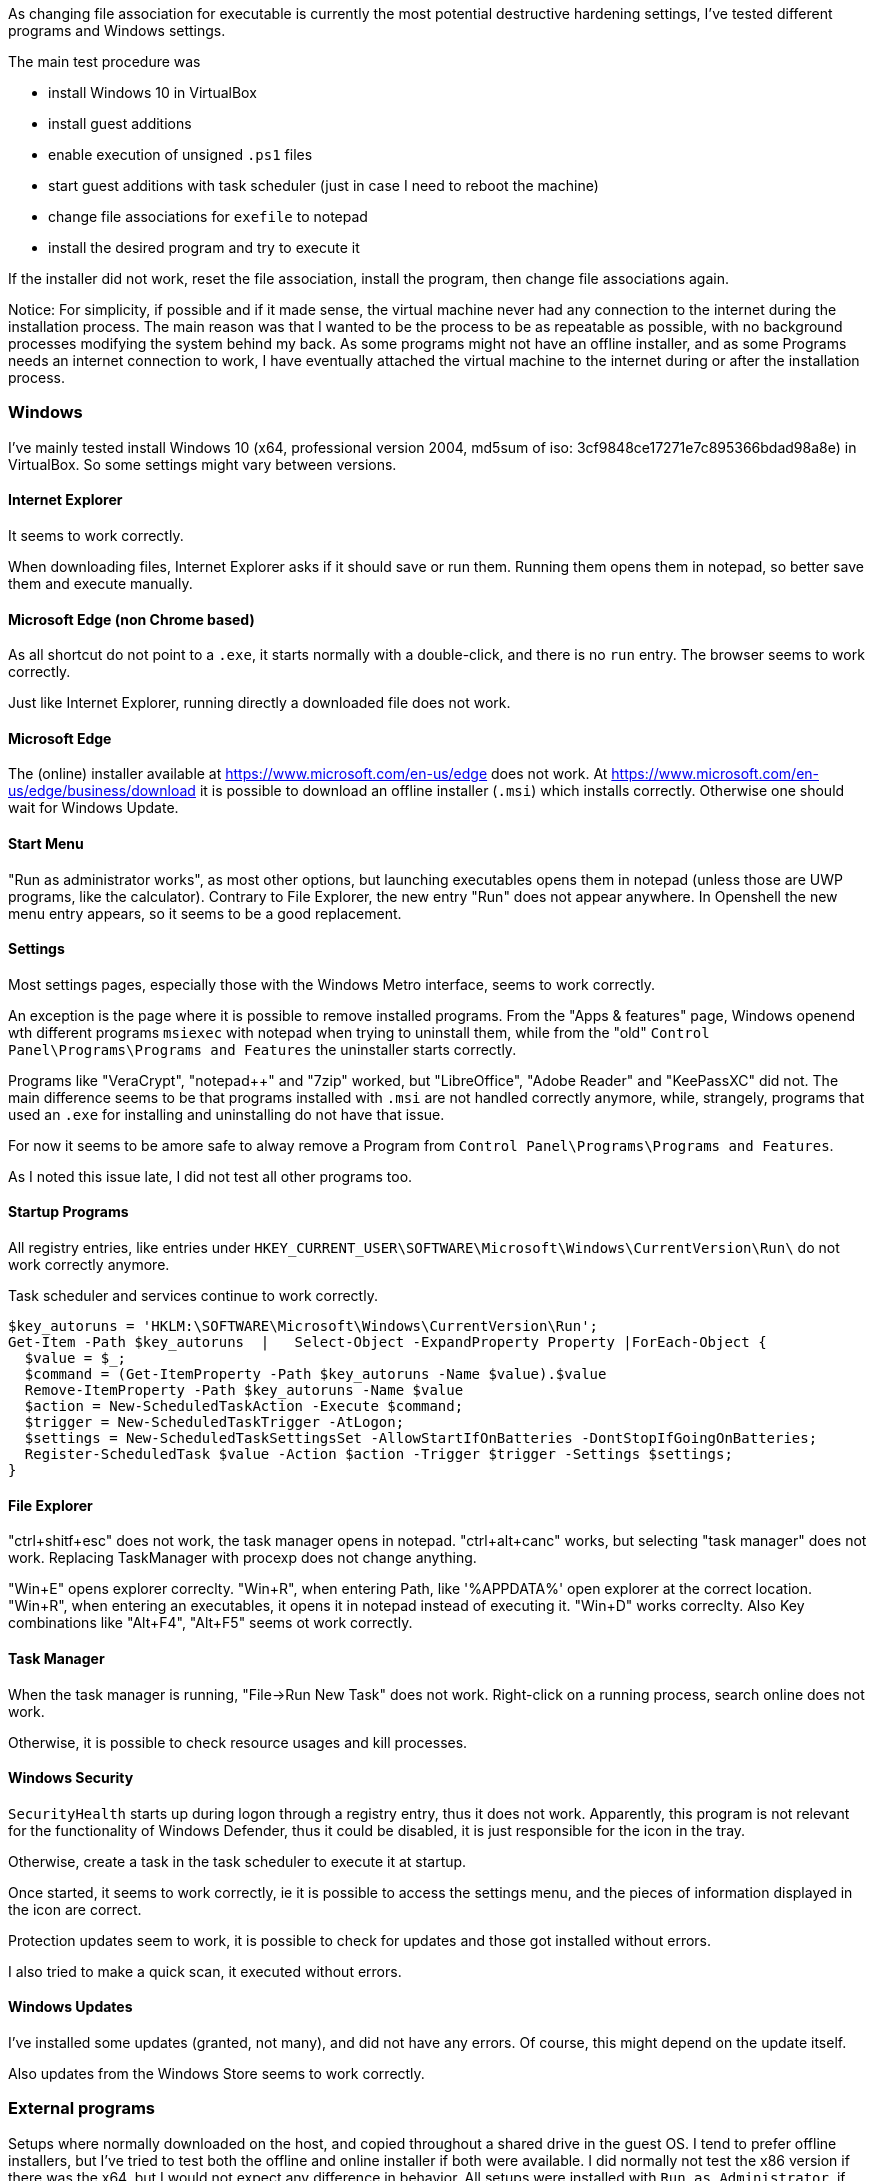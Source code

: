 As changing file association for executable is currently the most potential destructive hardening settings, I've tested different programs and Windows settings.

The main test procedure was

 * install Windows 10 in VirtualBox
 * install guest additions
 * enable execution of unsigned `.ps1` files
 * start guest additions with task scheduler (just in case I need to reboot the machine)
 * change file associations for `exefile` to notepad
 * install the desired program and try to execute it
 
If the installer did not work, reset the file association, install the program, then change file associations again.


Notice:
For simplicity, if possible and if it made sense, the virtual machine never had any connection to the internet during the installation process.
The main reason was that I wanted to be the process to be as repeatable as possible, with no background processes modifying the system behind my back.
As some programs might not have an offline installer, and as some Programs needs an internet connection to work, I have eventually attached the virtual machine to the internet during or after the installation process.





=== Windows

I've mainly tested install Windows 10 (x64, professional version 2004, md5sum of iso: 3cf9848ce17271e7c895366bdad98a8e) in VirtualBox.
So some settings might vary between versions.

==== Internet Explorer

It seems to work correctly.

When downloading files, Internet Explorer asks if it should save or run them.
Running them opens them in notepad, so better save them and execute manually.

==== Microsoft Edge (non Chrome based)

As all shortcut do not point to a `.exe`, it starts normally with a double-click, and there is no `run` entry.
The browser seems to work correctly.

Just like Internet Explorer, running directly a downloaded file does not work.

==== Microsoft Edge

The (online) installer available at https://www.microsoft.com/en-us/edge does not work.
At https://www.microsoft.com/en-us/edge/business/download it is possible to download an offline installer (`.msi`) which installs correctly.
Otherwise one should wait for Windows Update.

==== Start Menu

"Run as administrator works", as most other options, but launching executables opens them in notepad (unless those are UWP programs, like the calculator).
Contrary to File Explorer, the new entry "Run" does not appear anywhere.
In Openshell the new menu entry appears, so it seems to be a good replacement.

==== Settings

Most settings pages, especially those with the Windows Metro interface, seems to work correctly.

An exception is the page where it is possible to remove installed programs.
From the "Apps & features" page, Windows openend wth different programs `msiexec` with notepad when trying to uninstall them, while from the "old" `Control Panel\Programs\Programs and Features` the uninstaller starts correctly.

Programs like "VeraCrypt", "notepad++" and "7zip" worked, but "LibreOffice", "Adobe Reader" and "KeePassXC" did not.
The main difference seems to be that programs installed with `.msi` are not handled correctly anymore, while, strangely, programs that used an `.exe` for installing and uninstalling do not have that issue.

For now it seems to be amore safe to alway remove a Program from `Control Panel\Programs\Programs and Features`.

As I noted this issue late, I did not test all other programs too.

==== Startup Programs

All registry entries, like entries under `HKEY_CURRENT_USER\SOFTWARE\Microsoft\Windows\CurrentVersion\Run\` do not work correctly anymore.

Task scheduler and services continue to work correctly.


----
$key_autoruns = 'HKLM:\SOFTWARE\Microsoft\Windows\CurrentVersion\Run';
Get-Item -Path $key_autoruns  |   Select-Object -ExpandProperty Property |ForEach-Object {
  $value = $_;
  $command = (Get-ItemProperty -Path $key_autoruns -Name $value).$value
  Remove-ItemProperty -Path $key_autoruns -Name $value
  $action = New-ScheduledTaskAction -Execute $command;
  $trigger = New-ScheduledTaskTrigger -AtLogon;
  $settings = New-ScheduledTaskSettingsSet -AllowStartIfOnBatteries -DontStopIfGoingOnBatteries;
  Register-ScheduledTask $value -Action $action -Trigger $trigger -Settings $settings;
}
----

==== File Explorer

"ctrl+shitf+esc" does not work, the task manager opens in notepad.
"ctrl+alt+canc" works, but selecting "task manager" does not work.
Replacing TaskManager with procexp does not change anything.

"Win+E" opens explorer correclty.
"Win+R", when entering Path, like '%APPDATA%' open explorer at the correct location.
"Win+R", when entering an executables, it opens it in notepad instead of executing it.
"Win+D" works correclty.
Also Key combinations like "Alt+F4", "Alt+F5" seems ot work correctly.

==== Task Manager

When the task manager is running, "File->Run New Task" does not work.
Right-click on a running process, search online does not work.

Otherwise, it is possible to check resource usages and kill processes.

==== Windows Security

`SecurityHealth` starts up during logon through a registry entry, thus it does not work.
Apparently, this program is not relevant for the functionality of Windows Defender, thus it could be disabled, it is just responsible for the icon in the tray.

Otherwise, create a task in the task scheduler to execute it at startup.

Once started, it seems to work correctly, ie it is possible to access the settings menu, and the pieces of information displayed in the icon are correct.


Protection updates seem to work, it is possible to check for updates and those got installed without errors.

I also tried to make a quick scan, it executed without errors.


==== Windows Updates

I've installed some updates (granted, not many), and did not have any errors.
Of course, this might depend on the update itself.

Also updates from the Windows Store seems to work correctly.

=== External programs

Setups where normally downloaded on the host, and copied throughout a shared drive in the guest OS.
I tend to prefer offline installers, but I've tried to test both the offline and online installer if both were available.
I did normally not test the x86 version if there was the x64, but I would not expect any difference in behavior.
All setups were installed with `Run as Administrator`, if possible.

I've mainly checked that

  * Program installs/uninstalls on the machine
  * Program can be started through the `Run` action
  * Program is opened correctly through file association (for example pdf reader for `.pdf` files or browser for `.html` files)

==== 7zip

Version: 19.00 (2019-02-21)
Installer URL: https://www.7-zip.org/download.html (`.exe` and `.msi`)
(Un)Installation worked correctly: yes (both `.exe` and `.msi`, tested only the x64 version)
The program starts correctly:

Yes, also all menu entries in explorer seem to work correctly.

==== Adobe Reader DC

Version: 2020.009.20063
Installer URL: https://acrobat.adobe.com/us/en/acrobat/pdf-reader.html (online installer), https://get.adobe.com/reader/enterprise/ (offline installer)
(Un)Installation worked correctly: yes (both online and offline installer)

On Program startup, `eula.exe` is opened in notepad, after some time `adobearm.exe` is opened in notepad too.
When asked about changing the default program for viewing pdf files, `showapppickerforpdf.exe` opens in notepad.

PDF documents are opened correctly.

A possible workaround for the EULA is  to accept the Eula through a policy:

----
[HKEY_LOCAL_MACHINE\SOFTWARE\Wow6432Node\Adobe\Acrobat Reader\DC\AdobeViewer]
"EULA"=dword:00000001
----

or execute directly `C:\Program Files (x86)\Adobe\Acrobat Reader DC\Reader\eula.exe` and accept the license.

`adobearm.exe` is for automating updates.
Thus if it does not start correctly, it should not break any functionalities (except the update functionality).

It is possible to disable it through a policy too:

----
[HKEY_LOCAL_MACHINE\SOFTWARE\Policies\Adobe\Acrobat Reader\DC\FeatureLockDown]
"bUpdater"=dword:00000000
----

Notice that "Adobe Acrobat Update Service" will still get started automatically, I'm not sure what the implications are; if `adobearm.exe` has been disabled.
Do updates still apply?
Does the service simply run and do nothing?

To remove any doubt, let's disable the service and the scheduled task too.

----
Get-Service adobearmservice | Stop-Service -PassThru | Set-Service -StartupType Disabled
Unregister-ScheduledTask -TaskName "Adobe Acrobat Update Task" -Confirm:$false
----

As disabling updates can be a security risk (if those are not handled in another way), an end-user might wish to start `adobearm.exe` differently.

Help -> "Check for updates" opens `adobearm.exe`, so upgrading from adobe does not seem to be possible.
It is possible to execute `C:\Program Files (x86)\Common Files\Adobe\ARM\1.0\AdobeARM.exe` manually, but as there is no indication that there are no updates, or that some updates are found, I guess that it is currently not possible to update adobe, without downloading a newer setup.

==== GIMP

Version: 2.10.20
Installer URL: https://www.gimp.org/downloads/
(Un)Installation worked correctly: yes

Program Seems to work correctly

==== Google Chrome and Google Drive

Version: ???
Installer URL: https://www.google.com/chrome/ (only online installer, offline not found)
(Un)Installation worked correctly: installation did not work, googleupdate gets opened twice in notepad.
Executing `C:\Program Files (x86)\Google\Update\GoogleUpdate` by hand did not help.

So far Chrome is the only browser not working.
The simples workaround is to use Firefox, or one chrome-based browser, as they all seem to install and work correctly.

Otherwise, it is possible to temporarily disable the hardening settings, install chrome, and then reenable them.
The update process seems to work (not really tested yet).

Notice that the setups of other programs, like google drive (https://www.google.com/intl/de_ALL/drive/download/), seem to have the same issue.
Unfortunately, the offline installer available at https://dl.google.com/drive/gsync_enterprise64.msi behaves the same way.

At least removing those programs works, even if all update jobs where not delete cleanly (used autoruns to find some leftovers)

==== KeePassXC

Version: 2.5.4
Installer URL: https://keepassxc.org/download/#windows
(Un)Installation worked correctly: yes

The program seems to work correctly, also the check for updates seems to work (do not know if those also get installed correctly)



==== Krita

Version: v4.3.0-prealpha-3002-g689fe924c5
Installer URL: https://krita.org/en/download/krita-desktop/ (`.exe` from nightly, not the one from the stores)
(Un)Installation worked correctly: yes

The program seems to work correctly

==== LibreOffice

Version: 6.4.4
Installer URL: https://www.libreoffice.org/download/download/?type=win-x86_64
(Un)Installation worked correctly: yes (both `.exe` and `.msi`, tested only the x64)
But notice that executing Thunderbird from the setup wizard "Launch Mozilla Thunderbird now" does not work.
The program starts correctly: yes, also release notes open correctly, and it is possible to create, open, and edit documents.


During installation, it is possible to check "Load LibreOffice during system startup", but it does not work, similarly to other programs.
One could execute `C:\Program Files\LibreOffice\program\quickstart.exe` with the task scheduler at login to obtain the desired effect:

----
$command = 'C:\Program Files\LibreOffice\program\quickstart.exe';
$action = New-ScheduledTaskAction -Execute $command;
$trigger = New-ScheduledTaskTrigger -AtLogon;
$settings = New-ScheduledTaskSettingsSet -AllowStartIfOnBatteries -DontStopIfGoingOnBatteries;
Register-ScheduledTask $value -Action $action -Trigger $trigger -Settings $settings;
----


==== Microsoft Teams

Version: ???
Installer URL: https://www.microsoft.com/en-us/microsoft-365/microsoft-teams/download-app#desktopAppDownloadregion
(Un)Installation worked correctly: no, the installer apparently calls itself again and opens in notepad.
Disabling, like for Google Chrome, the hardening settings temporarily permitted me to install the program.

Unfortunately, the program does not even start, internally it calls itself again (just during like the setup phase) and opens in notepad.

So far except for and older version of opera, no other program behaves this way.

The only thing that worked correctly was the uninstallation.


==== Mozilla Firefox

Version: 77.0.1
Installer URL: https://www.mozilla.org/en-US/firefox/all/#product-desktop-release (both `.exe` and `.msi`)
(Un)Installation worked correctly: yes (both `.exe` and `.msi`, tested only the x64 version)
But notice that executing Firefox from the setup wizard "Launch Firefox now" does not work.
The program starts correctly: yes, also webpages load correctly

It seems to verify correctly if there are new versions.
"Restart with add-ons disabled" correctly restarts the program.

"Use Firefox as my default browser", contrary to adobe reader, opens the corresponding setting in Windows correctly.


==== Mozilla Thunderbird

Version: 68.9.0
Installer URL: https://www.thunderbird.net/download/ (both `.exe` and `.msi`)
(Un)Installation worked correctly: yes (both `.exe` and `.msi`, tested only the x64)
But notice that executing Thunderbird from the setup wizard "Launch Mozilla Thunderbird now" does not work.
The program starts correctly and webpages load correctly

It seems to verify correctly if there are new versions.
"Restart with add-ons disabled" correctly restarts the program.

"Use Thunderbird as default mail client", opens helper.exe with notepad.

==== Notepad++

Version: 7.8.8
Installer URL: https://notepad-plus-plus.org/downloads/
(Un)Installation worked correctly: yes

Program seems to work correctly, but on startup it opens `C:\Program Files (x86)\Notepad++\updater\gup.exe`.
This can be avoided by disabling automatic updates (also manually checking for updates does not work): "Settings->Preferences->MISC.->Enable Notepad++ auto-updater"

Notice that executing manually `C:\Program Files (x86)\Notepad++\updater\gup.exe` seems to work correctly.


Also, the plugin installation procedure does not seem to work correctly, during the installation process explorer gets opened in notepad.
After opening notepad++ manually the plugin I tried shows in the installed plugin.


==== OpenShell

Version:  4.4.142 
Installer URL: https://github.com/Open-Shell/Open-Shell-Menu/releases
(Un)Installation worked correctly: yes, but the link in the setup does not work correctly as it opens the browser with notepad.

After the installation finishes, the start menu is correctly replaced.
After rebooting the system, `C:\Program Files\Open-Shell\StartMenu.exe` opens in notepad, but the start menu is still handled by OpenShell.
It can thus probably be removed.

OpenShell is recommended to make the start menu usable again, as the native Menu does not permit to execute the `Run` action.

Notice that also in OpenShell it is not always possible to execute the custom `Run` action, and I did not find any setting to change this behavior.

  * clicking a menu entry of the last used programs opens notepad
  * right-clicking a menu entry does not show the custom run option
  * after pinning a program ("Pin to Start menu (Open-Shell)"), the custom `Run` option is shown
  * right-clicking the search result provides the custom run option
  * after clicking on "all program", there is the custom run option



==== Opera

Version: 69.0.3686.36
Installer URL: https://www.opera.com/download
(Un)Installation worked correctly: yes
If executed with the `Run` menu entry, then the browser at the end of the installation is started correctly.
If executer with `Run as administrator`, it gets opened with notepad.

The browser seems to work correctly, it is possible to install extensions and surf the web.

As the "Opera scheduled auto-update" is started from the task scheduler, no changes are necessary.

==== Paint.net

Version: 4.2.12
Installer URL: https://www.getpaint.net/download.html
(Un)Installation worked correctly: yes

Program Seems to work correctly

==== Pinta

Version: 1.6
Installer URL: https://pinta-project.com/pintaproject/pinta/releases
(Un)Installation worked correctly: yes

Program Seems to work correctly

==== Skype

Version: 8.61.0.87
Installer URL: http://go.skype.com/windows.desktop.download
(Un)Installation worked correctly: setup seems to hang, but no notepad window opens.
So I looked in the task manager and saw that skype spawned a hidden notepad process.
Killing the notepad process terminates the installation and uninstallation wizard correctly.

The program starts up correctly, I did not log in.
Of course, also the startup entry of Skype does not Work.
Either add it to the task scheduler or disable it altogether.


==== sumatrapdfreader

Version: 3.2.64
Installer URL: https://www.sumatrapdfreader.org/download-free-pdf-viewer.html
(Un)Installation worked correctly: yes

The program seems to work correctly.
Settings it as default reader from the program itself works.
Update check works.



==== Sysinernals

All programs I've tried started successfully, on the first start it was possible to accept the "SYSINTERNALS SOFTWARE LICENSE TERMS".
The x86 version always loaded the x64 version correctly.

===== Autoruns

Seems to work correctly

===== procexp

File->Run does not work
File->Run as Administrator works
File->Run as limited User works

Left-click on the process, restart correctly stops and starts the process again.

"Options->Replace Task Manager" works
"Process->Check virustotal" seems to work, but the links are not opened in the browser, the browser gets opened in notepad.
Also "search online" opens the browser in notepad.

==== VeraCrypt

Version: 3.1.1929.45
Installer URL: https://vivaldi.com/download/
(Un)Installation worked correctly: yes

The startup, creating and mounting volumes work.
On the other hand, "auto-mount" seems to hang, after a while it appears the error message that the password might be wrong, or that the file is not a real VeraCrypt volume.

==== Vivaldi

Version: 1.24-update6
Installer URL: https://www.veracrypt.fr/en/Downloads.html
(Un)Installation worked correctly: yes

The browser seems to work correctly, it is possible to surf the web, it opens the "Default Apps" correctly.

Vivaldi Update notifier will not work correctly on startup, it is possible to register a new task in the task scheduler.

==== VirtualBox Guest Additions

They do work correctly, except for `VboxTray`, which tries to runs at startup.
This does not work, so















=== Conclusion

Currently many programs I use, and a lot of programs I do not use, seems to work correctly.

Unfortunately, some have some minor quirks, and others are broken beyond repair (at least without source code for the "normal" user).

Worse, there are some pain points in the Windows operating system itself.
While there is an alternative for the start menu and startup tasks, there are still some paint points, like settings that cannot be opened.

All in all, it might be a nice experiment, especially since the settings are very easy to revert.
It is sufficient to rename the `run` entry to `open` and the changes apply instantly, without rebooting.